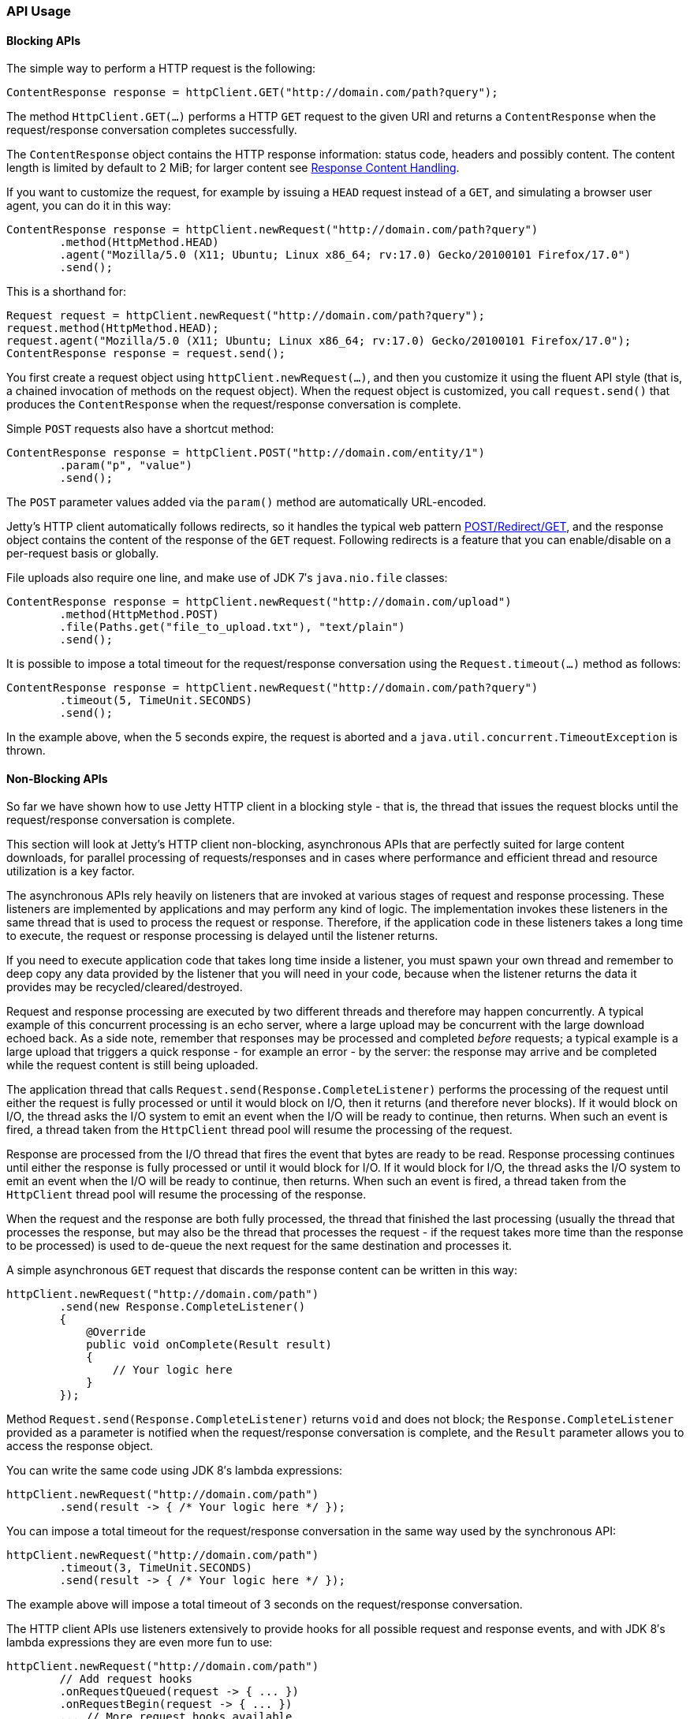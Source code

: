 //
//  ========================================================================
//  Copyright (c) 1995-2018 Mort Bay Consulting Pty. Ltd.
//  ========================================================================
//  All rights reserved. This program and the accompanying materials
//  are made available under the terms of the Eclipse Public License v1.0
//  and Apache License v2.0 which accompanies this distribution.
//
//      The Eclipse Public License is available at
//      http://www.eclipse.org/legal/epl-v10.html
//
//      The Apache License v2.0 is available at
//      http://www.opensource.org/licenses/apache2.0.php
//
//  You may elect to redistribute this code under either of these licenses.
//  ========================================================================
//

[[http-client-api]]
=== API Usage

[[http-client-blocking]]
==== Blocking APIs

The simple way to perform a HTTP request is the following:

[source, java, subs="{sub-order}"]
----
ContentResponse response = httpClient.GET("http://domain.com/path?query");
----

The method `HttpClient.GET(...)` performs a HTTP `GET` request to the given URI and returns a `ContentResponse` when the request/response conversation completes successfully.

The `ContentResponse` object contains the HTTP response information: status code, headers and possibly content.
The content length is limited by default to 2 MiB; for larger content see xref:http-client-response-content[].

If you want to customize the request, for example by issuing a `HEAD` request instead of a `GET`, and simulating a browser user agent, you can do it in this way:

[source, java, subs="{sub-order}"]
----
ContentResponse response = httpClient.newRequest("http://domain.com/path?query")
        .method(HttpMethod.HEAD)
        .agent("Mozilla/5.0 (X11; Ubuntu; Linux x86_64; rv:17.0) Gecko/20100101 Firefox/17.0")
        .send();
----

This is a shorthand for:

[source, java, subs="{sub-order}"]
----
Request request = httpClient.newRequest("http://domain.com/path?query");
request.method(HttpMethod.HEAD);
request.agent("Mozilla/5.0 (X11; Ubuntu; Linux x86_64; rv:17.0) Gecko/20100101 Firefox/17.0");
ContentResponse response = request.send();
----

You first create a request object using `httpClient.newRequest(...)`, and then you customize it using the fluent API style (that is, a chained invocation of methods on the request object).
When the request object is customized, you call `request.send()` that produces the `ContentResponse` when the request/response conversation is complete.

Simple `POST` requests also have a shortcut method:

[source, java, subs="{sub-order}"]
----
ContentResponse response = httpClient.POST("http://domain.com/entity/1")
        .param("p", "value")
        .send();
----

The `POST` parameter values added via the `param()` method are automatically URL-encoded.

Jetty's HTTP client automatically follows redirects, so it handles the typical web pattern http://en.wikipedia.org/wiki/Post/Redirect/Get[POST/Redirect/GET], and the response object contains the content of the response of the `GET` request.
Following redirects is a feature that you can enable/disable on a per-request basis or globally.

File uploads also require one line, and make use of JDK 7′s `java.nio.file` classes:

[source, java, subs="{sub-order}"]
----
ContentResponse response = httpClient.newRequest("http://domain.com/upload")
        .method(HttpMethod.POST)
        .file(Paths.get("file_to_upload.txt"), "text/plain")
        .send();
----

It is possible to impose a total timeout for the request/response conversation using the `Request.timeout(...)` method as follows:

[source, java, subs="{sub-order}"]
----
ContentResponse response = httpClient.newRequest("http://domain.com/path?query")
        .timeout(5, TimeUnit.SECONDS)
        .send();
----

In the example above, when the 5 seconds expire, the request is aborted and a `java.util.concurrent.TimeoutException` is thrown.

[[http-client-async]]
==== Non-Blocking APIs

So far we have shown how to use Jetty HTTP client in a blocking style - that is, the thread that issues the request blocks until the request/response conversation is complete.

This section will look at Jetty's HTTP client non-blocking, asynchronous APIs that are perfectly suited for large content downloads, for parallel processing of requests/responses and in cases where performance and efficient thread and resource utilization is a key factor.

The asynchronous APIs rely heavily on listeners that are invoked at various stages of request and response processing.
These listeners are implemented by applications and may perform any kind of logic.
The implementation invokes these listeners in the same thread that is used to process the request or response.
Therefore, if the application code in these listeners takes a long time to execute, the request or response processing is delayed until the listener returns.

If you need to execute application code that takes long time inside a listener, you must spawn your own thread and remember to deep copy any data provided by the listener that you will need in your code, because when the listener returns the data it provides may be recycled/cleared/destroyed.

Request and response processing are executed by two different threads and therefore may happen concurrently.
A typical example of this concurrent processing is an echo server, where a large upload may be concurrent with the large download echoed back.
As a side note, remember that responses may be processed and completed _before_ requests; a typical example is a large upload that triggers a quick response - for example an error - by the server: the response may arrive and be completed while the request content is still being uploaded.

The application thread that calls `Request.send(Response.CompleteListener)` performs the processing of the request until either the request is fully processed or until it would block on I/O, then it returns (and therefore never blocks).
If it would block on I/O, the thread asks the I/O system to emit an event when the I/O will be ready to continue, then returns.
When such an event is fired, a thread taken from the `HttpClient` thread pool will resume the processing of the request.

Response are processed from the I/O thread that fires the event that bytes are ready to be read.
Response processing continues until either the response is fully processed or until it would block for I/O.
If it would block for I/O, the thread asks the I/O system to emit an event when the I/O will be ready to continue, then returns.
When such an event is fired, a thread taken from the `HttpClient` thread pool will resume the processing of the response.

When the request and the response are both fully processed, the thread that finished the last processing (usually the thread that processes the response, but may also be the thread that processes the request - if the request takes more time than the response to be processed) is used to de-queue the next request for the same destination and processes it.

A simple asynchronous `GET` request that discards the response content can be written in this way:

[source, java, subs="{sub-order}"]
----
httpClient.newRequest("http://domain.com/path")
        .send(new Response.CompleteListener()
        {
            @Override
            public void onComplete(Result result)
            {
                // Your logic here
            }
        });
----

Method `Request.send(Response.CompleteListener)` returns `void` and does not block; the `Response.CompleteListener` provided as a parameter is notified when the request/response conversation is complete, and the `Result` parameter allows you to access the response object.

You can write the same code using JDK 8′s lambda expressions:

[source, java, subs="{sub-order}"]
----
httpClient.newRequest("http://domain.com/path")
        .send(result -> { /* Your logic here */ });
----

You can impose a total timeout for the request/response conversation in the same way used by the synchronous API:

[source, java, subs="{sub-order}"]
----
httpClient.newRequest("http://domain.com/path")
        .timeout(3, TimeUnit.SECONDS)
        .send(result -> { /* Your logic here */ });
----

The example above will impose a total timeout of 3 seconds on the request/response conversation.

The HTTP client APIs use listeners extensively to provide hooks for all possible request and response events, and with JDK 8′s lambda expressions they are even more fun to use:

[source, java, subs="{sub-order}"]
----
httpClient.newRequest("http://domain.com/path")
        // Add request hooks
        .onRequestQueued(request -> { ... })
        .onRequestBegin(request -> { ... })
        ... // More request hooks available

        // Add response hooks
        .onResponseBegin(response -> { ... })
        .onResponseHeaders(response -> { ... })
        .onResponseContent((response, buffer) -> { ... })
        ... // More response hooks available

        .send(result -> { ... });
----

This makes Jetty HTTP client suitable for HTTP load testing because, for example, you can accurately time every step of the request/response conversation (thus knowing where the request/response time is really spent).

Have a look at the link:{JDURL}/org/eclipse/jetty/client/api/Request.Listener.html[`Request.Listener`] class to know about request events, and to the link:{JDURL}/org/eclipse/jetty/client/api/Response.Listener.html[`Response.Listener`] class to know about response events.

[[http-client-content]]
==== Content Handling

[[http-client-request-content]]
===== Request Content Handling

Jetty's HTTP client provides a number of utility classes off the shelf to handle request content.

You can provide request content as `String`, `byte[]`, `ByteBuffer`, `java.nio.file.Path`, `InputStream`, and provide your own implementation of `org.eclipse.jetty.client.api.ContentProvider`.
Here’s an example that provides the request content using `java.nio.file.Paths`:

[source, java, subs="{sub-order}"]
----
ContentResponse response = httpClient.newRequest("http://domain.com/upload")
        .method(HttpMethod.POST)
        .file(Paths.get("file_to_upload.txt"), "text/plain")
        .send();
----

This is equivalent to using the `PathContentProvider` utility class:

[source, java, subs="{sub-order}"]
----
ContentResponse response = httpClient.newRequest("http://domain.com/upload")
        .method(HttpMethod.POST)
        .content(new PathContentProvider(Paths.get("file_to_upload.txt")), "text/plain")
        .send();
----

Alternatively, you can use `FileInputStream` via the `InputStreamContentProvider` utility class:

[source, java, subs="{sub-order}"]
----
ContentResponse response = httpClient.newRequest("http://domain.com/upload")
        .method(HttpMethod.POST)
        .content(new InputStreamContentProvider(new FileInputStream("file_to_upload.txt")), "text/plain")
        .send();
----

Since `InputStream` is blocking, then also the send of the request will block if the input stream blocks, even in case of usage of the asynchronous `HttpClient` APIs.

If you have already read the content in memory, you can pass it as a `byte[]` using the `BytesContentProvider` utility class:

[source, java, subs="{sub-order}"]
----
byte[] bytes = ...;
ContentResponse response = httpClient.newRequest("http://domain.com/upload")
        .method(HttpMethod.POST)
        .content(new BytesContentProvider(bytes), "text/plain")
        .send();
----

If the request content is not immediately available, but your application will be notified of the content to send, you can use `DeferredContentProvider` in this way:

[source, java, subs="{sub-order}"]
----
DeferredContentProvider content = new DeferredContentProvider();
httpClient.newRequest("http://domain.com/upload")
        .method(HttpMethod.POST)
        .content(content)
        .send(new Response.CompleteListener()
        {
            @Override
            public void onComplete(Result result)
            {
                // Your logic here
            }
        });

// Content not available yet here

...

// An event happens, now content is available
byte[] bytes = ...;
content.offer(ByteBuffer.wrap(bytes));

...

// All content has arrived
content.close();
----

While the request content is awaited and consequently uploaded by the client application, the server may be able to respond (at least with the response headers) completely asynchronously.
In this case, `Response.Listener` callbacks will be invoked before the request is fully sent.
This allows fine-grained control of the request/response conversation: for example the server may reject contents that are too big, send a response to the client, which in turn may stop the content upload.

Another way to provide request content is by using an `OutputStreamContentProvider`,
which allows applications to write request content when it is available to the `OutputStream` provided by `OutputStreamContentProvider`:

[source, java, subs="{sub-order}"]
----
OutputStreamContentProvider content = new OutputStreamContentProvider();

// Use try-with-resources to close the OutputStream when all content is written
try (OutputStream output = content.getOutputStream())
{
    client.newRequest("localhost", 8080)
            .method(HttpMethod.POST)
            .content(content)
            .send(new Response.CompleteListener()
            {
                @Override
                public void onComplete(Result result)
                {
                    // Your logic here
                }
            });

    ...

    // Write content
    writeContent(output);
}
// End of try-with-resource, output.close() called automatically to signal end of content
----

[[http-client-response-content]]
===== Response Content Handling

Jetty HTTP client allows applications to handle response content in different ways.

The first way is to buffer the response content in memory; this is done when using the blocking APIs (see xref:http-client-blocking[]) and the content is buffered within a `ContentResponse` up to 2 MiB.

If you want to control the length of the response content (for example limiting to values smaller than the default of 2 MiB), then you can use a `org.eclipse.jetty.client.util.FutureResponseListener` in this way:

[source, java, subs="{sub-order}"]
----
Request request = httpClient.newRequest("http://domain.com/path");

// Limit response content buffer to 512 KiB
FutureResponseListener listener = new FutureResponseListener(request, 512 * 1024);

request.send(listener);

ContentResponse response = listener.get(5, TimeUnit.SECONDS);
----

If the response content length is exceeded, the response will be aborted, and an exception will be thrown by method `get()`.

If you are using the asynchronous APIs (see xref:http-client-async[]), you can use the `BufferingResponseListener` utility class:

[source, java, subs="{sub-order}"]
----
httpClient.newRequest("http://domain.com/path")
        // Buffer response content up to 8 MiB
        .send(new BufferingResponseListener(8 * 1024 * 1024)
        {
            @Override
            public void onComplete(Result result)
            {
                if (!result.isFailed())
                {
                    byte[] responseContent = getContent();
                    // Your logic here
                }
            }
        });
----

The second way is the most efficient (because it avoids content copies) and allows you to specify a `Response.ContentListener`, or a subclass, to handle the content as soon as it arrives.
In the example below, `Response.Listener.Adapter` is a class that implements both `Response.ContentListener` and `Response.CompleteListener` and can be passed to `Request.send()`.
Jetty's HTTP client will invoke the `onContent()` method zero or more times (until there is content), and finally invoke the `onComplete()` method.

[source, java, subs="{sub-order}"]
----
httpClient .newRequest("http://domain.com/path")
        .send(new Response.Listener.Adapter()
        {
            @Override
            public void onContent(Response response, ByteBuffer buffer)
            {
                // Your logic here
            }
        });
----

The third way allows you to wait for the response and then stream the content using the `InputStreamResponseListener` utility class:

[source, java, subs="{sub-order}"]
----

InputStreamResponseListener listener = new InputStreamResponseListener();
httpClient.newRequest("http://domain.com/path")
        .send(listener);

// Wait for the response headers to arrive
Response response = listener.get(5, TimeUnit.SECONDS);

// Look at the response
if (response.getStatus() == HttpStatus.OK_200)
{
    // Use try-with-resources to close input stream.
    try (InputStream responseContent = listener.getInputStream())
    {
        // Your logic here
    }
}
----
